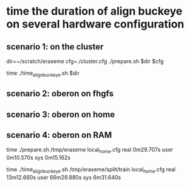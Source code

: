 * time the duration of align buckeye on several hardware configuration

** scenario 1: on the cluster

dir=~/scratch/eraseme
cfg=./cluster.cfg
./prepare.sh $dir $cfg

time ./time_align_buckeye.sh $dir


** scenario 2: oberon on fhgfs

** scenario 3: oberon on home

** scenario 4: oberon on RAM

time ./prepare.sh /tmp/eraseme local_home.cfg
real	0m29.707s
user	0m10.570s
sys	0m15.162s

time ./time_align_buckeye.sh /tmp/eraseme/split/train local_home.cfg
real	13m12.660s
user	66m29.880s
sys	6m31.640s
